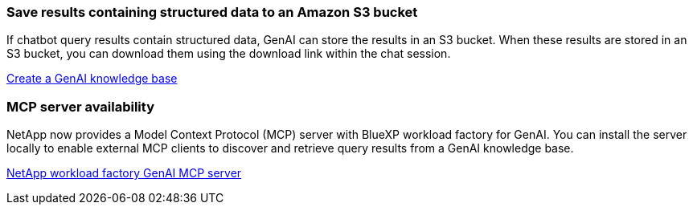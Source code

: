 === Save results containing structured data to an Amazon S3 bucket
If chatbot query results contain structured data, GenAI can store the results in an S3 bucket. When these results are stored in an S3 bucket, you can download them using the download link within the chat session.

link:https://docs.netapp.com/us-en/workload-genai/knowledge-base/create-knowledgebase.html[Create a GenAI knowledge base]

=== MCP server availability
NetApp now provides a Model Context Protocol (MCP) server with BlueXP workload factory for GenAI. You can install the server locally to enable external MCP clients to discover and retrieve query results from a GenAI knowledge base.

link:https://github.com/NetApp/mcp/tree/main/NetApp-KnowledgeBase-MCP-server[NetApp workload factory GenAI MCP server^]